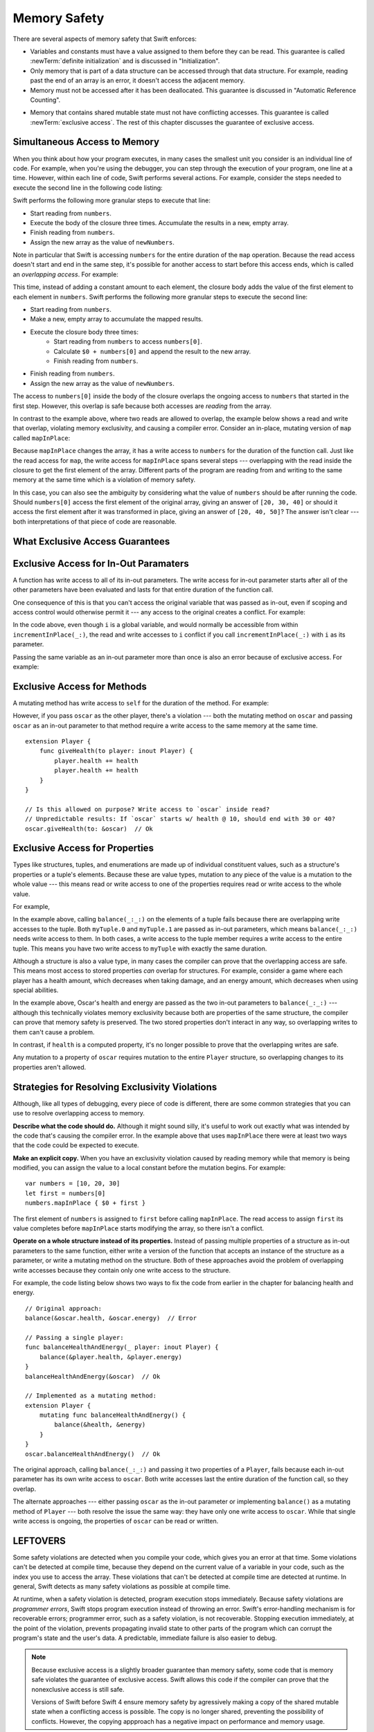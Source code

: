 Memory Safety
=============

There are several aspects of memory safety that Swift enforces:

* Variables and constants must have a value assigned to them
  before they can be read.
  This guarantee is called :newTerm:`definite initialization`
  and is discussed in "Initialization".

  .. XXX xref to chapter

* Only memory that is part of a data structure
  can be accessed through that data structure.
  For example, reading past the end of an array
  is an error,
  it doesn't access the adjacent memory.

* Memory must not be accessed after it has been deallocated.
  This guarantee is discussed in "Automatic Reference Counting".

.. XXX xref to chapter
   XXX Value types
   XXX Unsafe types

* Memory that contains shared mutable state
  must not have conflicting accesses.
  This guarantee is called :newTerm:`exclusive access`.
  The rest of this chapter discusses the guarantee of exclusive access.

Simultaneous Access to Memory
-----------------------------

When you think about how your program executes,
in many cases the smallest unit you consider
is an individual line of code.
For example,
when you're using the debugger,
you can step through the execution of your program,
one line at a time.
However, within each line of code,
Swift performs several actions.
For example,
consider the steps needed
to execute the second line in the following code listing:

.. TR: SE-076 wants this to be the model, but it's not today.
   Today, we do a copy at the beginning of the call,
   not a long-term read.
   Today, we don't have anything that does long-term read
   except for working with an unsafe pointer.

.. TR: Try using sort() below to make a long-term write
   and then go into a read/write overlap.

.. TR: Looks like you mostly show read/write conflict.
   Might want to show write/write conflict too.

.. testcode:: memory-map-1

    -> let numbers = [10, 20, 30]
    -> let newNumbers = numbers.map { $0 + 100 }
    << // numbers : [Int] = [10, 20, 30]
    << // newNumbers : [Int] = [110, 120, 130]

Swift performs the following more granular steps
to execute that line:

* Start reading from ``numbers``.
* Execute the body of the closure three times.
  Accumulate the results in  a new, empty array.
* Finish reading from ``numbers``.
* Assign the new array as the value of ``newNumbers``.

.. TR: We only read ``numbers``
   while getting ``numbers[0]`` during the addition.
   Not for the entire duration of the closure.
   This is related to why ``s+=`` works;
   we copy ``s`` first and pass it as an argument.

Note in particular that
Swift is accessing ``numbers`` for the entire duration
of the ``map`` operation.
Because the read access doesn't start and end
in the same step,
it's possible for another access to start
before this access ends,
which is called an *overlapping access*.
For example:

.. testcode:: memory-map-2

    -> let numbers = [10, 20, 30]
    -> let newNumbers = numbers.map { $0 + numbers[0] }
    << // numbers : [Int] = [10, 20, 30]
    << // newNumbers : [Int] = [20, 30, 40]

This time,
instead of adding a constant amount to each element,
the closure body adds the value of the first element
to each element in ``numbers``.
Swift performs the following more granular steps
to execute the second line:

* Start reading from ``numbers``.
* Make a new, empty array to accumulate the mapped results.
* Execute the closure body three times:
    - Start reading from ``numbers`` to access ``numbers[0]``.
    - Calculate ``$0 + numbers[0]``
      and append the result to the new array.
    - Finish reading from ``numbers``.
* Finish reading from ``numbers``.
* Assign the new array as the value of ``newNumbers``.

The access to ``numbers[0]`` inside the body of the closure
overlaps the ongoing access to ``numbers``
that started in the first step.
However, this overlap is safe
because both accesses are *reading* from the array.

.. image:: ../images/memory_map_2x.png
   :align: center

.. docnote:: FIGURE: change $1 to $0
.. docnote:: FIGURE: add spaces around all { and } braces

In contrast to the example above,
where two reads are allowed to overlap,
the example below shows a read and write that overlap,
violating memory exclusivity,
and causing a compiler error.
Consider an in-place, mutating version of ``map`` called ``mapInPlace``:

.. testcode:: memory-map-in-place

    >> extension MutableCollection {
    >>     mutating func mapInPlace(transform: (Element) -> Element) {
    >>         var i = self.startIndex
    >>         while i < self.endIndex {
    >>             self[i] = transform(self[i])
    >>             formIndex(after: &i)
    >>         }
    >>     }
    >> }
    -> var numbers = [10, 20, 30]
    -> numbers.mapInPlace { $0 + numbers[0] }  // Error
    xx Simultaneous accesses to 0x11584c8d0, but modification requires exclusive access.
    xx Previous access (a modification) started at  (0x115851075).
    xx Current access (a read) started at:

Because ``mapInPlace`` changes the array,
it has a write access to ``numbers`` for the duration
of the function call.
Just like the read access for ``map``,
the write access for ``mapInPlace`` spans several steps ---
overlapping with the read inside the closure
to get the first element of the array.
Different parts of the program
are reading from and writing to the same memory at the same time
which is a violation of memory safety.

.. image:: ../images/memory_mapInPlace_2x.png
   :align: center

In this case,
you can also see the ambiguity
by considering what the value of ``numbers`` should be
after running the code.
Should ``numbers[0]`` access the first element
of the original array,
giving an answer of ``[20, 30, 40]``
or should it access the first element
after it was transformed in place,
giving an answer of ``[20, 40, 50]``?
The answer isn't clear ---
both interpretations of that piece of code
are reasonable.

What Exclusive Access Guarantees
--------------------------------

.. docnote:: Facts that need to go somewhere...

    - Within a single thread (use TSan for multithreading)...
    - When working with shared mutable state...
    - It's guaranteed not accessed by two pieces of code at the same time
    - Except for two overlapping reads
    - And except for things that we can prove are safe

Exclusive Access for In-Out Paramaters
--------------------------------------

A function has write access
to all of its in-out parameters.
The write access for in-out parameter starts
after all of the other parameters have been evaluated
and lasts for that entire duration of the function call.

.. docnote:: Possible example of the "after all other parameters" rule.

One consequence of this is that you can't access the original
variable that was passed as in-out,
even if scoping and access control would otherwise permit it ---
any access to the original
creates a conflict.
For example:

.. testcode:: memory-increment

    -> var i = 1
    ---
    -> func incrementInPlace(_ number: inout Int) {
           number += i
       }
    ---
    -> incrementInPlace(&i)  // Error
    xx Simultaneous accesses to 0x10e8667d8, but modification requires exclusive access.
    xx Previous access (a modification) started at  (0x10e86b032).
    xx Current access (a read) started at:

In the code above,
even though ``i`` is a global variable,
and would normally be accessible from within ``incrementInPlace(_:)``,
the read and write accesses to ``i`` conflict
if you call ``incrementInPlace(_:)`` with ``i`` as its parameter.

.. image:: ../images/memory_increment_2x.png
   :align: center

.. docnote:: FIGURE: add underscored parameter label: (_ number: inout Int)

Passing the same variable as an in-out parameter more than once
is also an error because of exclusive access.
For example:

.. testcode:: memory-balance

    -> func balance(_ x: inout Int, _ y: inout Int) {
           let sum = x + y
           x = sum / 2
           y = sum - x
       }
    -> var myNumber = 42
    << // myNumber : Int = 42
    -> balance(&myNumber, &myNumber)  // Error
    !! <REPL Input>:1:20: error: inout arguments are not allowed to alias each other
    !! balance(&myNumber, &myNumber)  // Error
    !!                    ^~~~~~~~~
    !! <REPL Input>:1:9: note: previous aliasing argument
    !! balance(&myNumber, &myNumber)  // Error
    !!         ^~~~~~~~~
    !! <REPL Input>:1:9: error: overlapping accesses to 'myNumber', but modification requires exclusive access; consider copying to a local variable
    !! balance(&myNumber, &myNumber)  // Error
    !!                    ^~~~~~~~~
    !! <REPL Input>:1:20: note: conflicting access is here
    !! balance(&myNumber, &myNumber)  // Error
    !!         ^~~~~~~~~

.. docnote:: TODO: explain the violation -- overlapping writes

.. XXX This is a generalization of existing rules around inout.
   Worth revisiting the discussion in the guide/reference
   to adjust wording there, now that it's a consequence of a general rule
   instead of a one-off rule specifically for in-out parameters.

Exclusive Access for Methods
----------------------------

A mutating method has write access to ``self``
for the duration of the method.
For example:

.. docnote:: This behaves like self is passed to the method as inout
             because, under the hood, that's exactly what happens.

.. testcode:: memory-player-share-with-self

    >> func balance(_ x: inout Int, _ y: inout Int) {
    >>     let sum = x + y
    >>     x = sum / 2
    >>     y = sum - x
    >> }
    -> struct Player {
           var name: String
           var health: Int
           var energy: Int
    ---
           mutating func shareHealth(with player: inout Player) {
               balance(&player.health, &health)
           }
       }
    -> var oscar = Player(name: "Oscar", health: 10, energy: 10)
    -> var maria = Player(name: "Maria", health: 5, energy: 10)
    << // oscar : Player = REPL.Player(name: "Oscar", health: 10, energy: 10)
    << // maria : Player = REPL.Player(name: "Maria", health: 5, energy: 10)
    -> oscar.shareHealth(with: &maria)  // Ok

.. docnote:: Is this too complex of an example to be first?
             We've got both mutating and inout to get the write/write violation.
             Maybe show nonmutating/inout or mutating/non-inout
             as a version that works, building up to this.

However,
if you pass ``oscar`` as the other player,
there's a violation ---
both the mutating method on ``oscar``
and passing ``oscar`` as an in-out parameter to that method
require a write access to the same memory at the same time.

.. testcode:: memory-player-share-with-self

    -> oscar.shareHealth(with: &oscar)  // Error
    !! <REPL Input>:1:25: error: inout arguments are not allowed to alias each other
    !! oscar.shareHealth(with: &oscar)  // Error
    !!                         ^~~~~~
    !! <REPL Input>:1:1: note: previous aliasing argument
    !! oscar.shareHealth(with: &oscar)  // Error
    !! ^~~~~
    !! <REPL Input>:1:1: error: overlapping accesses to 'oscar', but modification requires exclusive access; consider copying to a local variable
    !! oscar.shareHealth(with: &oscar)  // Error
    !!                          ^~~~~
    !! <REPL Input>:1:25: note: conflicting access is here
    !! oscar.shareHealth(with: &oscar)  // Error
    !! ^~~~~~

.. docnote:: TR: Check the following example—working as intended?

::

    extension Player {
        func giveHealth(to player: inout Player) {
            player.health += health
            player.health += health
        }
    }

    // Is this allowed on purpose? Write access to `oscar` inside read?
    // Unpredictable results: If `oscar` starts w/ health @ 10, should end with 30 or 40?
    oscar.giveHealth(to: &oscar)  // Ok


Exclusive Access for Properties
-------------------------------

.. docnote:: Outline

   - In general, for value types, access to a property is access to
     the entire structure.  This preserves value semantics.
   - For structs, the compiler can often prove the overlap/violation
     is still safe, so we just let you do it.
   - Note that the above caveat doesn't apply to tuples.
   - For classes, ovrelapping access to different properties is always
     kosher, because there's no value semantics to preserve.

.. General thoughts on classes vs structs

   It's ok to have spooky action at a distance in classes
   because they're already reference types.
   You need to be able to deal with them having overlapping access
   in the same way that you need to deal with them having
   reference semantics.

   Because classes are reference types,
   a mutation to one of the properties of a class instance
   isn't considered a mutation to the class instance as a whole.
   That rule ensures that value semantics are preserved for value types,
   but it doesn't apply to classes, which are reference types.
   It's not unusual to have faraway code change parts of a class.

   Likewise, for structures,
   the language model for mutation is that
   when you assign a new value to a property of a struct,
   it's the moral equivalent of assigning a new value
   to the entire struct.
   There's no reference semantics,
   so no spooky action at a distance,
   and therefore no overlapping access
   (which could cause such a thing)
   is allowed.

Types like structures, tuples, and enumerations
are made up of individual constituent values,
such as a structure's properties or a tuple's elements.
Because these are value types, mutation to any piece of the value
is a mutation to the whole value ---
this means read or write access to one of the properties
requires read or write access to the whole value.

For example,

.. testcode:: memory-tuple

    >> func balance(_ x: inout Int, _ y: inout Int) {
    >>     let sum = x + y
    >>     x = sum / 2
    >>     y = sum - x
    >> }
    -> var myTuple = (10, 20)
    << // myTuple : (Int, Int) = (10, 20)
    -> balance(&myTuple.0, &myTuple.1)  // Error
    xx Simultaneous accesses to 0x10794d848, but modification requires exclusive access.
    xx Previous access (a modification) started at  (0x107952037).
    xx Current access (a modification) started at:

In the example above,
calling ``balance(_:_:)`` on the elements of a tuple fails
because there are overlapping write accesses to the tuple.
Both ``myTuple.0`` and ``myTuple.1`` are passed as in-out parameters,
which means ``balance(_:_:)`` needs write access to them.
In both cases, a write access to the tuple member
requires a write access to the entire tuple.
This means you have two write access to ``myTuple`` with exactly the same duration.

Although a structure is also a value type,
in many cases the compiler can prove
that the overlapping access are safe.
This means most access to stored properties *can* overlap for structures.
For example, consider a game where each player
has a health amount, which decreases when taking damage,
and an energy amount, which decreases when using special abilities.

.. testcode:: memory-share-health

    >> struct Player {
    >>     var name: String
    >>     var health: Int
    >>     var energy: Int
    >> }
    >> func balance(_ x: inout Int, _ y: inout Int) {
    >>     let sum = x + y
    >>     x = sum / 2
    >>     y = sum - x
    >> }
    >> func f() {
    -> var oscar = Player(name: "Oscar", health: 10, energy: 10)
    -> balance(&oscar.health, &oscar.energy)  // Ok
    >> }
    >> f()

.. docnote:: The code in the listing above is wrapped in a hidden function
             because this "overlapping property access is safe" caveat really
             only works for local variables, not globals.  Need to add this to
             the discussion.

In the example above,
Oscar's health and energy are passed
as the two in-out parameters to ``balance(_:_:)`` ---
although this technically violates memory exclusivity
because both are properties of the same structure,
the compiler can prove that memory safety is preserved.
The two stored properties don't interact in any way,
so overlapping writes to them can't cause a problem.

In contrast, if ``health`` is a computed property,
it's no longer possible to prove that the overlapping writes are safe.

.. docnote:: Not quite the right wording here...
   In some places, the compiler could prove this,
   we just made the bright line that it doesn't try
   for getters and setters.
   That would be even more confusing, since you'd have a hidden cliff.

Any mutation to a property of ``oscar``
requires mutation to the entire ``Player`` structure,
so overlapping changes to its properties aren't allowed.

.. Because there's no syntax
   to mutate an enum's associated value in place,
   we can't show that overlapping mutations
   to two different associated values on the same enum
   would violate exclusivity.


.. docnote:: REVISION ENDED HERE

Strategies for Resolving Exclusivity Violations
-----------------------------------------------

.. XXX Swap out below with a less throat-clearing intro.

Although, like all types of debugging,
every piece of code is different,
there are some common strategies that you can use
to resolve overlapping access to memory.

**Describe what the code should do.**
Although it might sound silly,
it's useful to work out exactly what was intended
by the code that's causing the compiler error.
In the example above that uses ``mapInPlace``
there were at least two ways
that the code could be expected to execute.

**Make an explicit copy.**
When you have an exclusivity violation
caused by reading memory while that memory is being modified,
you can assign the value to a local constant
before the mutation begins.
For example::

    var numbers = [10, 20, 30]
    let first = numbers[0]
    numbers.mapInPlace { $0 + first }

The first element of ``numbers`` is assigned to ``first``
before calling ``mapInPlace``.
The read access to assign ``first`` its value
completes before ``mapInPlace`` starts modifying the array,
so there isn't a conflict.

.. TR: If you have a conflict using overlapping inout writes,
   you can make an explicit copy using a var,
   and then you have to merge the two values after.

   func (inout foo, closure) { c() }
   var f = 100
   func(&f) { f += 1 }  // Error
   // FIXME: Use a local variable to copy 'f'.

**Operate on a whole structure instead of its properties.**
Instead of passing multiple properties of a structure
as in-out parameters to the same function,
either write a version of the function
that accepts an instance of the structure as a parameter,
or write a mutating method on the structure.
Both of these approaches avoid the problem
of overlapping write accesses
because they contain only one write access to the structure.

.. TR: This won't apply in nearly as many places.
   The same fundamental problem still applies,
   but the example will get more complicated.

For example,
the code listing below shows two ways
to fix the code from earlier in the chapter
for balancing health and energy.

::

    // Original approach:
    balance(&oscar.health, &oscar.energy)  // Error

    // Passing a single player:
    func balanceHealthAndEnergy(_ player: inout Player) {
        balance(&player.health, &player.energy)
    }
    balanceHealthAndEnergy(&oscar)  // Ok

    // Implemented as a mutating method:
    extension Player {
        mutating func balanceHealthAndEnergy() {
            balance(&health, &energy)
        }
    }
    oscar.balanceHealthAndEnergy()  // Ok

The original approach,
calling ``balance(_:_:)`` and passing it two properties of a ``Player``,
fails because each in-out parameter has its own write access
to ``oscar``.
Both write accesses last the entire duration of the function call,
so they overlap.

The alternate approaches ---
either passing ``oscar`` as the in-out parameter
or implementing ``balance()`` as a mutating method of ``Player`` ---
both resolve the issue the same way:
they have only one write access to ``oscar``.
While that single write access is ongoing,
the properties of ``oscar`` can be read or written.

.. docnote:: TR: Is this accurate?

   It looks like the underlying/nested call to balance(_:_:)
   still has two write accesses,
   one to ``health`` and one to ``energy``.
   Is the difference because those in-out write accesses
   are to a local variable of the outer function/method?


LEFTOVERS
---------

.. docnote:: These need to move to a section above or another chapter.

Some safety violations are detected when you compile your code,
which gives you an error at that time.
Some violations can't be detected at compile time,
because they depend on the current value
of a variable in your code,
such as the index you use to access the array.
These violations that can't be detected at compile time
are detected at runtime.
In general,
Swift detects as many safety violations as possible
at compile time.

At runtime,
when a safety violation is detected,
program execution stops immediately.
Because safety violations are *programmer errors*,
Swift stops program execution instead of throwing an error.
Swift's error-handling mechanism is for recoverable errors;
programmer error, such as a safety violation,
is not recoverable.
Stopping execution immediately, at the point of the violation,
prevents propagating invalid state to other parts of the program
which can corrupt the program's state and the user's data.
A predictable, immediate failure is also easier to debug.

.. note::

    Because exclusive access is a slightly broader guarantee
    than memory safety,
    some code that is memory safe
    violates the guarantee of exclusive access.
    Swift allows this code if the compiler can prove
    that the nonexclusive access is still safe.

    Versions of Swift before Swift 4 ensure memory safety
    by agressively making a copy of the shared mutable state
    when a conflicting access is possible.
    The copy is no longer shared, preventing the possibility of conflicts.
    However, the copying appproach has a negative impact
    on performance and memory usage.

    .. TR: Swift 4 does this copying too.
       Frame this in terms as the copying is the *only* thing Swift 3 did.
       The carrot today is that you have a cleaner semantic model,
       not that you don't get copying.
       It lets you actually know that you have non-overlapping access.

-- -- -- -- -- -- 

In Swift,
the term *safety* usually refers to :newTerm:`memory safety` ---
although there are are other kinds of safety,
such as type safety and thread safety.
You can see this naming convention in use
by looking in the standard library
for types and functions that include the word "unsafe" in their name.
Those APIs don't guarantee memory safety,
so it's your responsibility to review your code
when you use them.

-- -- -- -- -- -- 

Move to "Error Handling":

When Swift needs to stop program execution
in a controlled and predictable manner,
it uses a mechanism called a trap.
Although a trap may appear to be the same as a crash to a user
who sees the program suddenly stop,
the control and predictability of a trap
are an important difference.

.. Trapping is also something that Foundation and other frameworks do
   when you violate part of the API contract.
   (Pretty sure that's the same thing there & here.)
   It's implemented there an illegal instruction
   and in the stdlib by Builtin.int_trap().

.. XXX Details about trapping really belong under "Error Handling".

